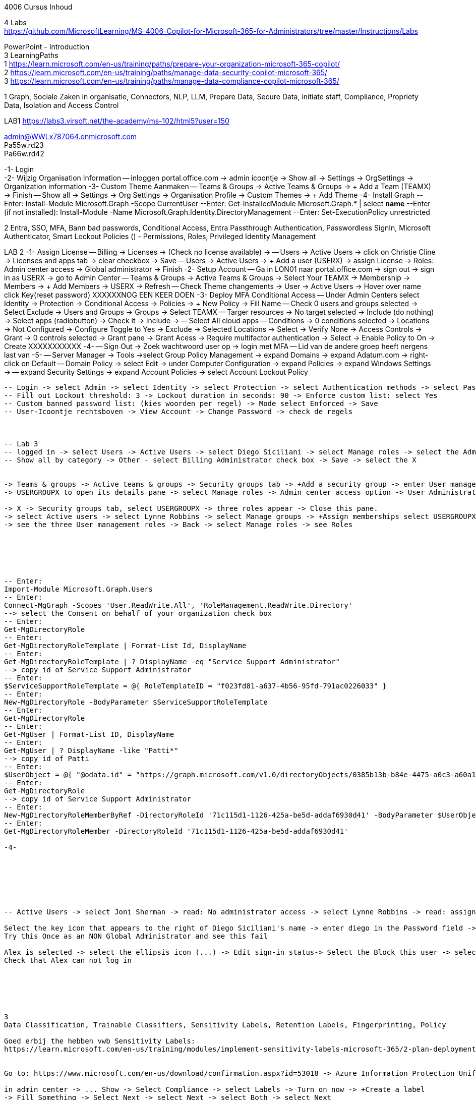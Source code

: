 4006 Cursus Inhoud



4 Labs +
https://github.com/MicrosoftLearning/MS-4006-Copilot-for-Microsoft-365-for-Administrators/tree/master/Instructions/Labs


PowerPoint - Introduction +
3 LearningPaths +
1
https://learn.microsoft.com/en-us/training/paths/prepare-your-organization-microsoft-365-copilot/ +
2
https://learn.microsoft.com/en-us/training/paths/manage-data-security-copilot-microsoft-365/ +
3
https://learn.microsoft.com/en-us/training/paths/manage-data-compliance-copilot-microsoft-365/ +

1
Graph, Sociale Zaken in organisatie, Connectors, NLP, LLM, Prepare Data, Secure Data, initiate staff, Compliance,
Propriety Data, Isolation and Access Control

LAB1
https://labs3.virsoft.net/the-academy/ms-102/html5?user=150

admin@WWLx787064.onmicrosoft.com +
Pa55w.rd23 +
Pa66w.rd42

-1- Login +
-2- Wijzig Organisation Information
-- inloggen portal.office.com -> admin icoontje -> Show all -> Settings -> OrgSettings -> Organization information
-3- Custom Theme Aanmaken
-- Teams & Groups -> Active Teams & Groups -> + Add a Team (TEAMX) -> Finish
-- Show all -> Settings -> Org Settings -> Organisation Profile -> Custom Themes -> + Add Theme
-4- Install Graph
--Enter:
Install-Module Microsoft.Graph -Scope CurrentUser
--Enter:
Get-InstalledModule Microsoft.Graph.* | select *name*
--Enter (if not installed):
Install-Module -Name Microsoft.Graph.Identity.DirectoryManagement
--Enter:
Set-ExecutionPolicy unrestricted



2
Entra, SSO, MFA, Bann bad passwords, Conditional Access, Entra Passthrough Authentication, Passwordless SignIn,
Microsoft Authenticator, Smart Lockout Policies ()
-
Permissions, Roles, Privileged Identity Management

LAB 2
-1- Assign License
-- Billing -> Licenses -> (Check no license available) -> 
-- Users -> Active Users -> click on Christie Cline -> Licenses and apps tab -> clear checkbox -> Save
-- Users -> Active Users -> + Add a user (USERX) -> assign License -> Roles: Admin center access -> Global administrator -> Finish
-2- Setup Account
-- Ga in LON01 naar portal.office.com -> sign out -> sign in as USERX -> go to Admin Center 
-- Teams & Groups -> Active Teams & Groups -> Select Your TEAMX -> Membership -> Members -> + Add Members -> USERX -> Refresh
-- Check Theme changements -> User -> Active Users -> Hover over name click Key(reset password)
XXXXXXNOG EEN KEER DOEN
-3- Deploy MFA Conditional Access
-- Under Admin Centers select Identity -> Protection -> Conditional Access -> Policies -> + New Policy -> Fill Name 
-- Check 0 users and groups selected -> Select Exclude -> Users and Groups -> Groups -> Select TEAMX 
-- Targer resources -> No target selected -> Include (do nothing) -> Select apps (radiobutton) -> Check it -> Include -> 
-- Select All cloud apps
-- Conditions -> 0 conditions selected -> Locations -> Not Configured -> Configure Toggle to Yes -> Exclude -> Selected Locations -> Select -> Verify None -> Access Controls -> Grant -> 0 controls selected -> Grant pane -> Grant Acess -> Require multifactor authentication -> Select -> Enable Policy to On -> Create
XXXXXXXXXXX
-4-
-- Sign Out -> Zoek wachtwoord user op -> login met MFA
-- Lid van de andere groep heeft nergens last van
-5-
-- Server Manager -> Tools ->select Group Policy Management -> expand Domains -> expand Adatum.com -> right-click on Default 
-- Domain Policy -> select Edit -> under Computer Configuration -> expand Policies -> expand Windows Settings -> 
-- expand Security Settings -> expand Account Policies -> select Account Lockout Policy
----
-- Login -> select Admin -> select Identity -> select Protection -> select Authentication methods -> select Password protection
-- Fill out Lockout threshold: 3 -> Lockout duration in seconds: 90 -> Enforce custom list: select Yes
-- Custom banned password list: (kies woorden per regel) -> Mode select Enforced -> Save
-- User-Icoontje rechtsboven -> View Account -> Change Password -> check de regels



-- Lab 3
-- logged in -> select Users -> Active Users -> select Diego Siciliani -> select Manage roles -> select the Admin center access option 
-- Show all by category -> Other - select Billing Administrator check box -> Save -> select the X 


-> Teams & groups -> Active teams & groups -> Security groups tab -> +Add a security group -> enter User management role group -> Select Next -> select Azure AD roles can be assigned -> Next -> Create group -> Close.
-> USERGROUPX to open its details pane -> select Manage roles -> Admin center access option -> User Administrator and User Experience Success Manager check boxes -> Show all by category -> Identity category -> Helpdesk Administrator -> Save changes.

-> X -> Security groups tab, select USERGROUPX -> three roles appear -> Close this pane.
-> select Active users -> select Lynne Robbins -> select Manage groups -> +Assign memberships select USERGROUPX -> Add(1)
-> see the three User management roles -> Back -> select Manage roles -> see Roles






-- Enter:
Import-Module Microsoft.Graph.Users
-- Enter:
Connect-MgGraph -Scopes 'User.ReadWrite.All', 'RoleManagement.ReadWrite.Directory'
--> select the Consent on behalf of your organization check box
-- Enter:
Get-MgDirectoryRole
-- Enter:
Get-MgDirectoryRoleTemplate | Format-List Id, DisplayName
-- Enter:
Get-MgDirectoryRoleTemplate | ? DisplayName -eq "Service Support Administrator"
--> copy id of Service Support Administrator
-- Enter:
$ServiceSupportRoleTemplate = @{ RoleTemplateID = "f023fd81-a637-4b56-95fd-791ac0226033" }
-- Enter:
New-MgDirectoryRole -BodyParameter $ServiceSupportRoleTemplate
-- Enter:
Get-MgDirectoryRole
-- Enter:
Get-MgUser | Format-List ID, DisplayName
-- Enter:
Get-MgUser | ? DisplayName -like "Patti*"
--> copy id of Patti
-- Enter:
$UserObject = @{ "@odata.id" = "https://graph.microsoft.com/v1.0/directoryObjects/0385b13b-b84e-4475-a0c3-a60a1a13a08c" }
-- Enter:
Get-MgDirectoryRole
--> copy id of Service Support Administrator
-- Enter:
New-MgDirectoryRoleMemberByRef -DirectoryRoleId '71c115d1-1126-425a-be5d-addaf6930d41' -BodyParameter $UserObject
-- Enter:
Get-MgDirectoryRoleMember -DirectoryRoleId '71c115d1-1126-425a-be5d-addaf6930d41' 

-4-







-- Active Users -> select Joni Sherman -> read: No administrator access -> select Lynne Robbins -> read: assigned the User Administrator role

Select the key icon that appears to the right of Diego Siciliani's name -> enter diego in the Password field -> Enter Pa55w.rd in the Password field -> automatically generate a password -> Select Reset password.
Try this Once as an NON Global Administrator and see this fail

Alex is selected -> select the ellipsis icon (...) -> Edit sign-in status-> Select the Block this user -> select Save changes.
Check that Alex can not log in






3
Data Classification, Trainable Classifiers, Sensitivity Labels, Retention Labels, Fingerprinting, Policy

Goed erbij the hebben vwb Sensitivity Labels:
https://learn.microsoft.com/en-us/training/modules/implement-sensitivity-labels-microsoft-365/2-plan-deployment-strategy-sensitivity-labels


Go to: https://www.microsoft.com/en-us/download/confirmation.aspx?id=53018 -> Azure Information Protection Unified Label client.

in admin center -> ... Show -> Select Compliance -> select Labels -> Turn on now -> +Create a label
-> Fill Something -> Select Next -> select Next -> select Both -> select Next
On  Content marking page, set the Content marking toggle switch to On. 
Enter the three options and customize text
Auto-labeling -> toggle switch to On.
->
Under Detect content -> select +Add condition -> select Content contains -> Add drop-down arrow -> select Sensitive info types -> selects all the sensitive information types. Select Add -> Scroll Down -> select Automatically apply the Label-> enter Sensitive content has been detected and will be encrypted -> Select Next -> select Nex -> Select Next -> select Create label.
ERROR

+Add condition and then select Content contains
ABA routing number and the U.S. Social security Number (SSN) check boxe
Create Label -> Done

select check box LABELX -> Select the Publish label ->  Next -> Next -> Select Next -> select the Users must provide a justification to remove a label or lower -> select Next -> select LABELX in the drop-down -> Next
-> select PII in the drop-down -> select Next.
-> select PII in the drop-down -> select Next.
-> select PII in the drop-down -> select Next.
Name your policy page -> select Submit -> select Done.

Task 3 – Assign a pre-existing sensitivity label to a document
As outlined in the instructions at the start of this lab, it isn't possible to immediately test the sensitivity label and label policy that you created in the previous task. This is because it takes up to 24 hours for a new label policy to propagate through Microsoft 365 and for its label to become visible in applications like Microsoft Word and Outlook.

Instead, you will test one of Microsoft 365's pre-existing sensitivity labels. For this lab, you will use the Project - Falcon sensitivity label, which is a Highly Confidential label. This label is similar to the label that you created in the prior task - the one exception being that it doesn't include a header or footer. Using this pre-existing label will give you a good idea as to how the label that you created would work at Adatum.

On LON-CL1, in your Edge browser, you should still be logged into Microsoft 365 as Holly Dickson.

To validate the Project-Falcon sensitivity label, you must first assign it to a document. Select the Home | Microsoft 365 tab in your browser to return to the Microsoft 365 home page. Select the Apps icon on the left-side of the screen. On the Apps page that appears, right-click on the Word tile and select Open in new tab.

In the Word | Microsoft 365 tab, under the Create new section at the top of the page, select Blank document.

If a Your privacy option window appears, select Close.

If the Word ribbon displays icons for each feature but does not break the icons out by group, then select the down-arrow on the far right-side of the ribbon, and then under Ribbon layout, select Classic ribbon. This will switch the ribbon to the traditional ribbon style that is broken out by feature group (such as Undo, Clipboard, Font, Paragraph, Styles, and so forth).

In the Word document, type the following text: Testing a sensitivity label on a document with personally identifiable information (PII); in this case, a U.S Social Security Number: 111-11-1111.

Because you enabled Sensitivity labels at the start of this exercise, Word should display a Sensitivity group on the ribbon at the top of the page. Select the down arrow in the Sensitivity group. In the drop-down menu that appears, it should display the list of sensitivity label types. Select Highly Confidential, and then in the sub-menu that appears, select Project - Falcon.

Note: After 24 hours, the label that you created in the prior task will appear in the Highly Confidential sub-manu, next to the Project-Falcon label. But for now, you will use the Project - Falcon label in its place.

In the document, note how the label applied a CONFIDENTIAL - ProjectFalcon watermark across the top of the document. The Project - Falcon label was configured just like the label that you created, where the watermark was supposed to appear diagonally across the middle of the page. So why does it appear towards the top of the page? The answer is that you are using Word for the Web, which by default displays it as you see here. To see how it will appear to someone reading the document, you must view the document in the Reading View, which you'll do now.

Select the View tab and then in the Word ribbon, select Reading View. Note how the watermark appears diagonally across the middle of the document. This is how the watermark will appear to someone reading the document. Note that if you use the Word desktop app, it displays the watermark as designated by the label, which in this case would be just as you see it here in the Reading View.

To exit Reading View, select Edit Document on the menu bar at the top of the page. In the drop-down menu that appears, select Edit.

In this first validation test, you're going to remove this sensitivity label from being applied to this document. One of the label policy options requires users to provide justification to remove a label or to select a lower classification label. You will now verify whether this setting is functioning properly.

In the Sensitivity group in the Word ribbon, select the down arrow. In the drop-down menu that appears, note that a check mark appears next to Highly Confidential. Hold your mouse over Highly Confidential to display the sub-menu. Notice how a check mark appears next to Project - Falcon. The check marks identify the current label being applied to the document.

To remove the label from this document, select the Project - Falcon label that appears in this drop-down menu.

In the Justification Required window that appears, select the Other (explain) option. In the Explain why you're changing this label field, enter Testing what happens when a label is removed from a document and then select Change.

Note how the watermark in the document has disappeared. In the Sensitivity group in the Word ribbon, select the down arrow. In the drop-down menu that appears, note that while Highly Confidential > Project - Falcon is displayed, no check marks appear next to them. This indicates the sensitivity label is no longer being applied to this document.

To re-apply the sensitivity label to the document, select Highly Confidential > Project - Falcon in the drop-down menu. Note how the watermark reappears in the document.

You will now save the document so that you can share it in the next task. A document name field that contains a drop-down arrow appears at the top-left corner of the page, to the right of the Word icon (Word may display Document or Document1 as the temporary file name). Select the drop-down arrow. In the drop-down menu that appears, confirm the file Location says Holly Dickson > Documents.

In the File Name field, rename the file to ProtectedDocument1 and then select outside of this file name menu (select inside the document). Note the new name assigned to the file appears in the title bar.

Leave the ProtectedDocument1 tab open displaying the document. You will return to this document in the next task to share the document with Joni Sherman.

You have just successfully created a Word document containing the Highly Confidential label policy titled Project - Falcon.

Task 4 – Protect a document using Microsoft Entra ID Protection
In the prior task, you created a Word document and protected it with the Project - Falcon sensitivity label. This label inserted a watermark in the document. In this task, you will share the document you created with Joni Sherman, and you will restrict Joni to "View only" permission. This will allow you to see how Microsoft Entra ID Protection protects the document based on the parameters that you configure.

To verify whether the protection that you assigned to the document works, you will first email the document to two persons - to Joni Sherman and to your own personal email address. You will then verify that Joni can only view the document and not edit it, and you will verify that you can't access the document since it was not shared with you. Finally, you will change permission on the document so that Joni can edit it, and you will email this updated document to her for testing. The purpose of the two emails to Joni, one with a document link that provides read-only access and another with a document link that provides the ability to edit the document, is to see how Microsoft Entra ID Protection can provide various levels of document protection.

On LON-CL1, in your Edge browser, you should still be logged into Microsoft 365 as Holly Dickson from the prior task with the Word tab open.

In your Edge browser, select the Apps | Microsoft 365 tab.

In the Apps page, right-click on the Outlook tile and select Open in new tab. This opens Holly's mailbox in Outlook on the web in a new browser tab.

In Outlook on the Web, select New mail in the upper left part of the screen.

In the right-hand pane, enter the following information in the email form:

To: Enter Joni and then select Joni Sherman from the user list.

CC: Enter your own personal email address (do NOT enter Holly's email address; instead, enter your own personal email address), and then select the Use this address: message that appears

Add a subject: Protected Document Test - View only permission

Body of the message: enter Open the protected document attached to this email and try to change it.

In the body of the message, under the text you added in the previous step, you will attach a link to the document that you created in the prior task. However, to do so, you must first share the document with Joni Sherman, and when doing so, you will apply restricted View only permissions. To do so, you must leave this email and return to your document and share it with Joni. Once you copy the link that's created during the sharing process, you will return to this email and paste in the link.

In your Edge browser, select the ProtectedDocument1 tab, which should still be displaying the document that you created in the prior task. At the top-right side of the page, below Holly Dickson's name and initials, select the Share button. In the drop-down menu that appears, select Share.

In the Share "ProtectedDocument1" window that appears, select the gear (Link settings) icon that appears next to the Copy link button.

On the Link settings window that appears, select the People you choose option.

Under More settings, the current option is Can edit. You plan to share this document with Joni Sherman, but you only want Joni to be able to view the document. To make this permissions change, select Can edit. In the menu that appears, review the available options. You can see that Can edit has a check mark next to it, which indicates this is the current setting. To limit Joni to read-only permission, select Can view and then select Apply.

This returns you to the Share "ProtectedDocument1" window. Enter Joni in the Add a name, group, or email Field. A list of users whose name starts with Joni should appear. Select Joni Sherman.

On the Share "ProtectedDocument1" window, hover your mouse over the "eye" icon that appears to the right of Joni's name. Doing so should display Can view, which is the current setting that you assigned to her for this document. The "eye" icon is the designation for "Can view". Select the Copy link button.

Once the Link copied message appears at the bottom of the Share "ProtectedDocument1" window, then select the X in the upper-right corner of the window to close it.

In your Edge browser, select the Mail - Holly Dickson -Outlook tab to return back to your email message. In the body of the message, under the text you added earlier, paste (Ctrl+V) in the link to the shared document that you just copied to your clipboard. A link for the file named ProtectedDocument1.docx should appear.

Select Send.

A Recipients can't access links message should appear. This message is a result of Microsoft Entra ID Protection recognizing the fact that you included your personal email address in the email, which doesn't have permission to access the document. For the purpose of this lab test, select Send anyway.

Switch to LON-CL2.

On LON-CL2, you should be logged into Outlook on the Web as Lynne Robbins from the previous lab exercise. Sign out as Lynne.

In your Edge browser, close all tabs except for the Sign out tab. In this tab, enter the following URL in the address bar: https://outlook.office365.com

In the Pick an account window, select Use another account.

In the Sign in window, enter JoniS@xxxxxZZZZZZ.onmicrosoft (where xxxxxZZZZZZ is the tenant prefix provided by your lab hosting provider) and then select Next.

On the Enter password window, enter the same Administrative Password provided by your lab hosting provider for the tenant admin account (i.e. the MOD Administrator account) and then select Sign in.

If a Welcome window appears, select the X to close it.

In Joni’s Inbox in Outlook on the Web, you should see the email that Holly just sent whose Subject line indicates the document has View only permission. Open this email.

In the email, select the attached file to open it.

In the Your privacy option window that appears, select Close. The document opens in Word on the Web in a new browser tab titled ProtectedDocument1.docx tab. Note how the document appears in the Reading View in Word on the Web. This is Joni's indication that she has View only permission and can't edit the document. To verify this, try to select into the the document. Note the message that appears indicating: Read only. This document is read-only. Note the watermark specified in the Project - Falcon policy.

Once you have finished reviewing the document, close the ProtectedDocument1.docx tab.

You will now test what happens when you attempt to open the document that was sent to your personal email address. Use your mobile phone or classroom PC to access your personal mailbox. Open the email that Holly just sent to your personal email address, and then attempt to open the attached file.

Since you don't have permission to access the document, a Pick an account window should appear. In a real-world scenario, you could optionally sign in with an account that has permission to access the file, or request access from the Holly@xxxxxZZZZZZ.onmicrosoft.com account.

For the purpose of this test, you just verified that you can't access the file because it wasn't shared with you. You also verified that Joni was only able to view the file, but not edit it. You will now change the Share permissions on the file by allowing Joni to edit it. You will do so to see how this experience differs from the one you just completed.

Switch to LON-CL1.

On LON-CL1, in your Edge browser, you should still be logged into Microsoft 365 as Holly Dickson, and you should have tabs open for both Word and Outlook. Select the Mail - Holly Dickson - Outlook tab.

In Holly's mailbox, create another email to Joni Sherman. Do NOT include your personal email address in the CC line. Enter the following information in the email form:

To: Enter Joni and then select Joni Sherman from the user list.

CC: leave blank

Add a subject: Protected Document Test - Edit permission

Body of the message: enter Open the protected document attached to this email and try to change it.

Just as with the prior email, you must now share the document with Joni, but this time with Edit permission. To do so, perform the following steps:

Select the ProtectedDocument1 tab in your browser and then on the right-side of the menu bar select the Share button. In the drop-down menu that appears, select Share.
In the Share "ProtectedDocument1" window, enter Joni in the Add a name, group, or email field and then select Joni Sherman.
To the right of Joni's name is a pencil (Can edit) icon. This is the default permission when sharing a document. Select the Copy link button to see what happens.
Note the Link copied message that appears. The message indicates that anyone can edit the document, even though you specifed Joni's name. This isn't what you want, which is to limit Joni as the only person who can edit it. To put that restriction in place, select the gear (Link settings) icon next to the Copy link button.
On the Link settings window that appears, select the People you choose option. This option is the key to limiting the permission to selected users.
Under More settings, if Can edit appears, then select Apply. However, if Can view appears, then select Can view, and in the menu that appears, select Can edit and then select Apply.
In the Share "ProtectedDocument1" window, select the Copy link button.
Note the Link copied message that appears. This time the message indicates that only the people that you specify can edit the document. In this case, editing will be limited to Joni, since she's the only person that you specified.
Select the Mail - Holly Dickson - Outlook tab in your browser and then paste the link into the body of the email message.
Select Send.

Switch to LON-CL2.

On LON-CL2, you should still be logged into Outlook on the Web as Joni Sherman. In Joni’s Inbox, you should see the email that Holly just sent whose Subject line indicates the document has Edit permission. Open this email.

In the email, select the attached file to open it.

When Joni had View only permission, the document opened in the Reading View pane. As such, Joni couldn't edit the document. This version of the document provides Joni with Edit permission, so this time the document should open in Word in normal edit mode. Verify that you can enter text in the document.

Note: In this task, you just verified that Microsoft Entra ID Protection protected the document based on the PII policy parameters that you configured. When Joni was assigned View only permission, the document opened in the Reading view and she was unable to change it. When Joni was assigned Edit permission, the document opened in Word and she was able to change it. And since Holly didn't share the document with you, you couldn't open it when she sent the document in an email to your personal mailbox.

Congratulations! You have just completed the final lab in this course.